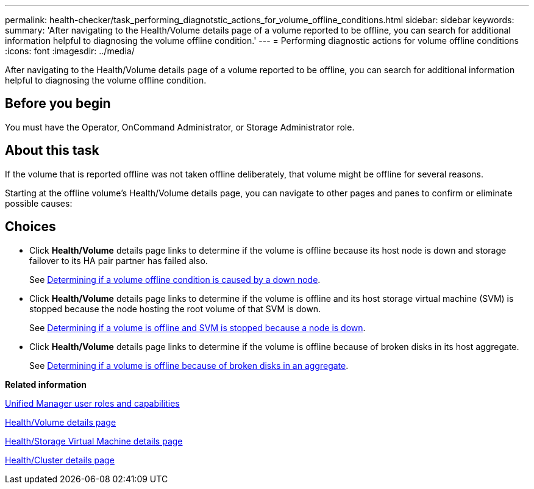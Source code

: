 ---
permalink: health-checker/task_performing_diagnotstic_actions_for_volume_offline_conditions.html
sidebar: sidebar
keywords: 
summary: 'After navigating to the Health/Volume details page of a volume reported to be offline, you can search for additional information helpful to diagnosing the volume offline condition.'
---
= Performing diagnostic actions for volume offline conditions
:icons: font
:imagesdir: ../media/

[.lead]
After navigating to the Health/Volume details page of a volume reported to be offline, you can search for additional information helpful to diagnosing the volume offline condition.

== Before you begin

You must have the Operator, OnCommand Administrator, or Storage Administrator role.

== About this task

If the volume that is reported offline was not taken offline deliberately, that volume might be offline for several reasons.

Starting at the offline volume's Health/Volume details page, you can navigate to other pages and panes to confirm or eliminate possible causes:

== Choices

* Click *Health/Volume* details page links to determine if the volume is offline because its host node is down and storage failover to its HA pair partner has failed also.
+
See xref:task_determining_if_a_volume_offline_condition_is_caused_by_a_down_cluster_node.adoc[Determining if a volume offline condition is caused by a down node].

* Click *Health/Volume* details page links to determine if the volume is offline and its host storage virtual machine (SVM) is stopped because the node hosting the root volume of that SVM is down.
+
See xref:task_determining_if_a_volume_is_offline_and_its_svm_is_stopped_because_a_cluster_node_is_down.adoc[Determining if a volume is offline and SVM is stopped because a node is down].

* Click *Health/Volume* details page links to determine if the volume is offline because of broken disks in its host aggregate.
+
See xref:task_determining_if_a_volume_is_offline_because_of_broken_disks_in_an_aggregate.adoc[Determining if a volume is offline because of broken disks in an aggregate].

*Related information*

xref:reference_unified_manager_roles_and_capabilities.adoc[Unified Manager user roles and capabilities]

xref:reference_health_volume_details_page.adoc[Health/Volume details page]

xref:reference_health_svm_details_page.adoc[Health/Storage Virtual Machine details page]

xref:reference_health_cluster_details_page.adoc[Health/Cluster details page]
